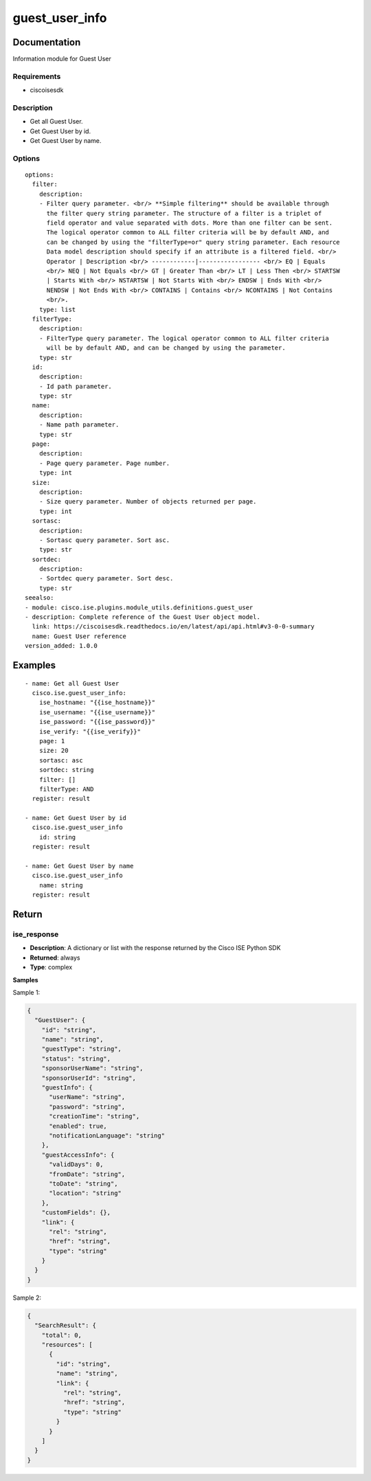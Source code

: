 .. _guest_user_info:

===============
guest_user_info
===============

Documentation
=============

Information module for Guest User

Requirements
------------
- ciscoisesdk


Description
-----------
- Get all Guest User.
- Get Guest User by id.
- Get Guest User by name.


Options
-------
::

  options:
    filter:
      description:
      - Filter query parameter. <br/> **Simple filtering** should be available through
        the filter query string parameter. The structure of a filter is a triplet of
        field operator and value separated with dots. More than one filter can be sent.
        The logical operator common to ALL filter criteria will be by default AND, and
        can be changed by using the "filterType=or" query string parameter. Each resource
        Data model description should specify if an attribute is a filtered field. <br/>
        Operator | Description <br/> ------------|----------------- <br/> EQ | Equals
        <br/> NEQ | Not Equals <br/> GT | Greater Than <br/> LT | Less Then <br/> STARTSW
        | Starts With <br/> NSTARTSW | Not Starts With <br/> ENDSW | Ends With <br/>
        NENDSW | Not Ends With <br/> CONTAINS | Contains <br/> NCONTAINS | Not Contains
        <br/>.
      type: list
    filterType:
      description:
      - FilterType query parameter. The logical operator common to ALL filter criteria
        will be by default AND, and can be changed by using the parameter.
      type: str
    id:
      description:
      - Id path parameter.
      type: str
    name:
      description:
      - Name path parameter.
      type: str
    page:
      description:
      - Page query parameter. Page number.
      type: int
    size:
      description:
      - Size query parameter. Number of objects returned per page.
      type: int
    sortasc:
      description:
      - Sortasc query parameter. Sort asc.
      type: str
    sortdec:
      description:
      - Sortdec query parameter. Sort desc.
      type: str
  seealso:
  - module: cisco.ise.plugins.module_utils.definitions.guest_user
  - description: Complete reference of the Guest User object model.
    link: https://ciscoisesdk.readthedocs.io/en/latest/api/api.html#v3-0-0-summary
    name: Guest User reference
  version_added: 1.0.0


Examples
=========

::

  - name: Get all Guest User
    cisco.ise.guest_user_info:
      ise_hostname: "{{ise_hostname}}"
      ise_username: "{{ise_username}}"
      ise_password: "{{ise_password}}"
      ise_verify: "{{ise_verify}}"
      page: 1
      size: 20
      sortasc: asc
      sortdec: string
      filter: []
      filterType: AND
    register: result

  - name: Get Guest User by id
    cisco.ise.guest_user_info
      id: string
    register: result

  - name: Get Guest User by name
    cisco.ise.guest_user_info
      name: string
    register: result



Return
=======

ise_response
------------

- **Description**: A dictionary or list with the response returned by the Cisco ISE Python SDK
- **Returned**: always
- **Type**: complex

**Samples**

Sample 1:

.. code-block:: json

    {
      "GuestUser": {
        "id": "string",
        "name": "string",
        "guestType": "string",
        "status": "string",
        "sponsorUserName": "string",
        "sponsorUserId": "string",
        "guestInfo": {
          "userName": "string",
          "password": "string",
          "creationTime": "string",
          "enabled": true,
          "notificationLanguage": "string"
        },
        "guestAccessInfo": {
          "validDays": 0,
          "fromDate": "string",
          "toDate": "string",
          "location": "string"
        },
        "customFields": {},
        "link": {
          "rel": "string",
          "href": "string",
          "type": "string"
        }
      }
    }

Sample 2:

.. code-block:: json

    {
      "SearchResult": {
        "total": 0,
        "resources": [
          {
            "id": "string",
            "name": "string",
            "link": {
              "rel": "string",
              "href": "string",
              "type": "string"
            }
          }
        ]
      }
    }
